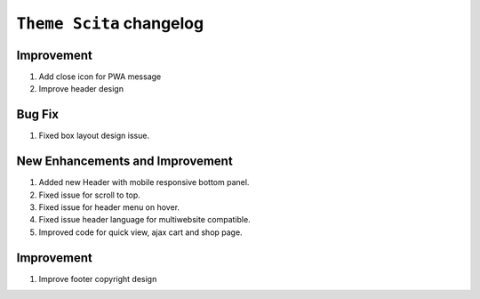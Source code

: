 ========================
``Theme Scita`` changelog
========================

*************************
Improvement
*************************

1. Add close icon for PWA message
2. Improve header design


*************************
Bug Fix
*************************

1. Fixed box layout design issue.


*************************
New Enhancements and Improvement
*************************

1. Added new Header with mobile responsive bottom panel.
2. Fixed issue for scroll to top.
3. Fixed issue for header menu on hover.
4. Fixed issue header language for multiwebsite compatible.
5. Improved code for quick view, ajax cart and shop page.

*************************
Improvement
*************************

1. Improve footer copyright design
